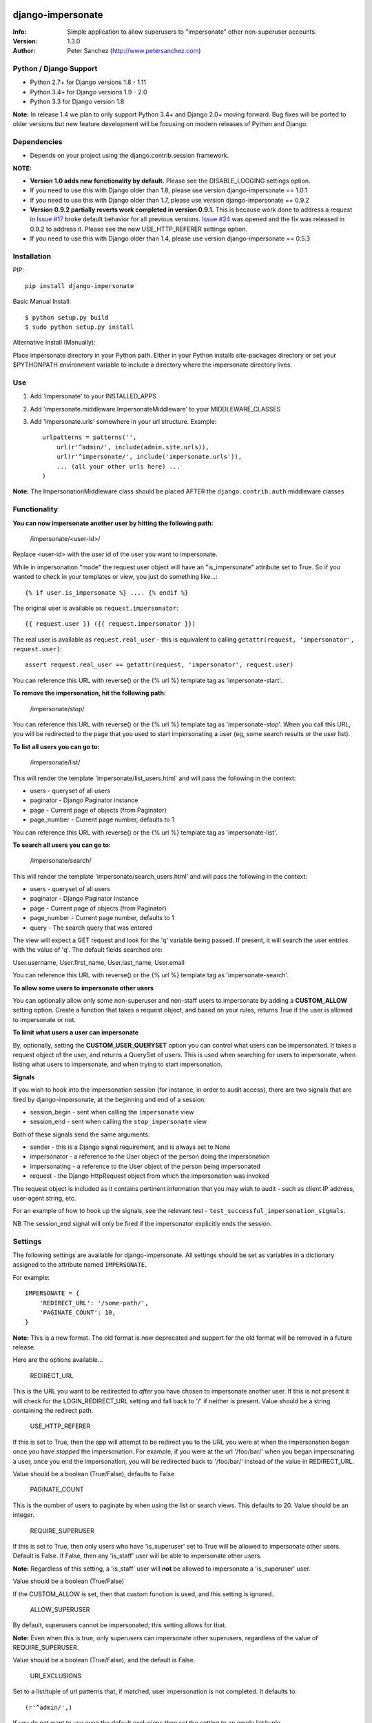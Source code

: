 .. |nlshield| image:: https://img.shields.io/badge/100%25-Netlandish-blue.svg?style=square-flat
              :target: http://www.netlandish.com

==============================
django-impersonate |nlshield|
==============================
:Info: Simple application to allow superusers to "impersonate" other non-superuser accounts.
:Version: 1.3.0
:Author: Peter Sanchez (http://www.petersanchez.com)

Python / Django Support
=======================

* Python 2.7+ for Django versions 1.8 - 1.11
* Python 3.4+ for Django versions 1.9 - 2.0
* Python 3.3 for Django version 1.8

**Note:** In release 1.4 we plan to only support Python 3.4+ and Django 2.0+ moving forward. Bug fixes will be ported to older versions but new feature development will be focusing on modern releases of Python and Django.

Dependencies
============

* Depends on your project using the django.contrib.session framework.

**NOTE:**

* **Version 1.0 adds new functionality by default.** Please see the DISABLE_LOGGING settings option.
* If you need to use this with Django older than 1.8, please use version django-impersonate == 1.0.1
* If you need to use this with Django older than 1.7, please use version django-impersonate == 0.9.2
* **Version 0.9.2 partially reverts work completed in version 0.9.1.** This is because work done to address a request in `Issue #17 <https://bitbucket.org/petersanchez/django-impersonate/issues/17/remember-where-to-return-to-after>`_ broke default behavior for all previous versions. `Issue #24 <https://bitbucket.org/petersanchez/django-impersonate/issues/24/impersonate_redirect_url-no-longer-works>`_ was opened and the fix was released in 0.9.2 to address it. Please see the new USE_HTTP_REFERER settings option.
* If you need to use this with Django older than 1.4, please use version django-impersonate == 0.5.3


Installation
============

PIP::

    pip install django-impersonate

Basic Manual Install::

    $ python setup.py build
    $ sudo python setup.py install

Alternative Install (Manually):

Place impersonate directory in your Python path. Either in your Python installs site-packages directory or set your $PYTHONPATH environment variable to include a directory where the impersonate directory lives.


Use
===

#. Add 'impersonate' to your INSTALLED_APPS

#. Add 'impersonate.middleware.ImpersonateMiddleware' to your MIDDLEWARE_CLASSES

#. Add 'impersonate.urls' somewhere in your url structure. Example::

    urlpatterns = patterns('',
        url(r'^admin/', include(admin.site.urls)),
        url(r'^impersonate/', include('impersonate.urls')),
        ... (all your other urls here) ...
    )

**Note:** The ImpersonationMiddleware class should be placed AFTER the ``django.contrib.auth`` middleware classes

Functionality
=============

**You can now impersonate another user by hitting the following path:**

    /impersonate/<user-id>/

Replace <user-id> with the user id of the user you want to impersonate.

While in impersonation "mode" the request.user object will have an
"is_impersonate" attribute set to True. So if you wanted to check in your
templates or view, you just do something like...::

    {% if user.is_impersonate %} .... {% endif %}

The original user is available as ``request.impersonator``::

    {{ request.user }} ({{ request.impersonator }})

The real user is available as ``request.real_user`` - this is equivalent
to calling ``getattr(request, 'impersonator', request.user)``::

    assert request.real_user == getattr(request, 'impersonator', request.user)

You can reference this URL with reverse() or the {% url %} template tag
as 'impersonate-start'.


**To remove the impersonation, hit the following path:**

    /impersonate/stop/

You can reference this URL with reverse() or the {% url %} template tag
as 'impersonate-stop'. When you call this URL, you will be redirected to
the page that you used to start impersonating a user (eg, some search results
or the user list).


**To list all users you can go to:**

    /impersonate/list/

This will render the template 'impersonate/list_users.html' and will pass
the following in the context:

* users - queryset of all users
* paginator - Django Paginator instance
* page - Current page of objects (from Paginator)
* page_number - Current page number, defaults to 1

You can reference this URL with reverse() or the {% url %} template tag
as 'impersonate-list'.


**To search all users you can go to:**

    /impersonate/search/

This will render the template 'impersonate/search_users.html' and will pass
the following in the context:

* users - queryset of all users
* paginator - Django Paginator instance
* page - Current page of objects (from Paginator)
* page_number - Current page number, defaults to 1
* query - The search query that was entered

The view will expect a GET request and look for the 'q' variable being passed.
If present, it will search the user entries with the value of 'q'. The default
fields searched are:

User.username, User.first_name, User.last_name, User.email

You can reference this URL with reverse() or the {% url %} template tag
as 'impersonate-search'.


**To allow some users to impersonate other users**

You can optionally allow only some non-superuser and non-staff users to impersonate by adding a **CUSTOM_ALLOW** setting option. Create a function that takes a request object, and based on your rules, returns True if the user is allowed to impersonate or not.

**To limit what users a user can impersonate**

By, optionally, setting the **CUSTOM_USER_QUERYSET** option you can control what users can be impersonated. It takes a request object of the user, and returns a QuerySet of users. This is used when searching for users to impersonate, when listing what users to impersonate, and when trying to start impersonation.

**Signals**

If you wish to hook into the impersonation session (for instance, in order to
audit access), there are two signals that are fired by django-impersonate, at
the beginning and end of a session:

* session_begin - sent when calling the ``impersonate`` view
* session_end - sent when calling the ``stop_impersonate`` view

Both of these signals send the same arguments:

* sender - this is a Django signal requirement, and is always set to None
* impersonator - a reference to the User object of the person doing the impersonation
* impersonating - a reference to the User object of the person being impersonated
* request - the Django HttpRequest object from which the impersonation was invoked

The request object is included as it contains pertinent information that you may wish
to audit - such as client IP address, user-agent string, etc.

For an example of how to hook up the signals, see the relevant test - ``test_successful_impersonation_signals``.

NB The session_end signal will only be fired if the impersonator explicitly ends
the session.

Settings
========

The following settings are available for django-impersonate. All settings should be 
set as variables in a dictionary assigned to the attribute named ``IMPERSONATE``.

For example::

    IMPERSONATE = {
        'REDIRECT_URL': '/some-path/',
        'PAGINATE_COUNT': 10,
    }

**Note:** This is a new format. The old format is now deprecated and support for the old format will be removed in a future release.

Here are the options available...

    REDIRECT_URL

This is the URL you want to be redirected to *after* you have chosen to
impersonate another user. If this is not present it will check for
the LOGIN_REDIRECT_URL setting and fall back to '/' if neither is
present. Value should be a string containing the redirect path.


    USE_HTTP_REFERER

If this is set to True, then the app will attempt to be redirect you to
the URL you were at when the impersonation began once you have *stopped*
the impersonation. For example, if you were at the url '/foo/bar/' when
you began impersonating a user, once you end the impersonation, you will
be redirected back to '/foo/bar/' instead of the value in
REDIRECT_URL.

Value should be a boolean (True/False), defaults to False


    PAGINATE_COUNT

This is the number of users to paginate by when using the list or
search views. This defaults to 20. Value should be an integer.


    REQUIRE_SUPERUSER

If this is set to True, then only users who have 'is_superuser' set
to True will be allowed to impersonate other users. Default is False.
If False, then any 'is_staff' user will be able to impersonate other
users.

**Note:** Regardless of this setting, a 'is_staff' user will **not** be
allowed to impersonate a 'is_superuser' user.

Value should be a boolean (True/False)

If the CUSTOM_ALLOW is set, then that custom function is used, and
this setting is ignored.


    ALLOW_SUPERUSER

By default, superusers cannot be impersonated; this setting allows for that.

**Note:** Even when this is true, only superusers can impersonate other superusers,
regardless of the value of REQUIRE_SUPERUSER.

Value should be a boolean (True/False), and the default is False.


    URI_EXCLUSIONS

Set to a list/tuple of url patterns that, if matched, user
impersonation is not completed. It defaults to::

    (r'^admin/',)

If you do not want to use even the default exclusions then set
the setting to an emply list/tuple.


    CUSTOM_USER_QUERYSET

A string that represents a function (e.g. 'module.submodule.mod.function_name')
that allows more fine grained control over what users a user can impersonate.
It takes one argument, the request object, and should return a QuerySet. Only
the users in this queryset can be impersonated.

This function will not be called when the request has an unauthorised users,
and will only be called when the user is allowed to impersonate (cf.
REQUIRE_SUPERUSER and CUSTOM_ALLOW ).

Regardless of what this function returns, a user cannot impersonate a
superuser, even if there are superusers in the returned QuerySet.

It is optional, and if it is not present, the user can impersonate any user
(i.e. the default is User.objects.all()).


    CUSTOM_ALLOW

A string that represents a function (e.g. 'module.submodule.mod.function_name')
that allows more fine grained control over who can use the impersonation. It
takes one argument, the request object, and should return True to allow
impesonation. Regardless of this setting, the user must be logged in to
impersonate. If this setting is used, REQUIRE_SUPERUSER is ignored.

It is optional, and if it is not present, the previous rules about superuser
and REQUIRE_SUPERUSER apply.


    REDIRECT_FIELD_NAME

A string that represents the name of a request (GET) parameter which contains
the URL to redirect to after impersonating a user. This can be used to redirect
to a custom page after impersonating a user. Example::

    # in settings.py
    IMPERSONATE = {'REDIRECT_FIELD_NAME': 'next'}

    # in your view
    <a href="{% url 'impersonate-list' %}?next=/some/url/">switch user</a>

To return always to the current page after impersonating a user, use request.path:

    ``<a href="{% url 'impersonate-list' %}?next={{request.path}}">switch user</a>``


    SEARCH_FIELDS

Array of user model fields used for building searching query. Default value is
[User.USERNAME_FIELD, 'first_name', 'last_name', 'email']. If the User model doesn't have
the USERNAME_FIELD attribute, it falls back to 'username' (< Django 1.5).


    LOOKUP_TYPE

A string that represents SQL lookup type for searching users by query on
fields above. It is 'icontains' by default.

    DISABLE_LOGGING

A bool that can be used to disable the logging of impersonation sessions. By
default each impersonation ``session_begin`` signal will create a new
``ImpersonationLog`` object, which is closed out (duration calculated) at
the corresponding ``session_end`` signal.

It is optional, and defaults to False (i.e. logging is enabled).

    MAX_FILTER_SIZE

The max number of items acceptable in the admin list filters. If the number of
items exceeds this, then the filter is removed (just shows all). This is used
by the "Filter by impersonator" filter.

It is optional, and defaults to 100.

SETTINGS PRIOR TO VERSION 1.3
=============================

Prior to version 1.3, settings were not stored in a dictionary. They were each an individual setting. For the time being, you can still use individual settings for each option. If present, they will supersede any setting within the ``IMPERSONATE`` dictionary and will also issue a warning that the settings format has changed and you should convert your projects settings to use the new dictionary format.

All dictionary options can be used as individual settings by simply prepending "IMPERSONATE_" to the name. For example, the following is the dictionary sample from above and it's old style settings equivalent.

New format::

    IMPERSONATE = {
        'REDIRECT_URL': '/some-path/',
        'PAGINATE_COUNT': 10,
    }


Deprecated (old) format::

    IMPERSONATE_REDIRECT_URL = '/some-path'
    IMPERSONATE_PAGE_COUNT = 10

Testing
=======

You need factory_boy installed for tests to run. To install, use::

    $ pip install factory_boy

**Note:** This is currently not required for Python 3.3+. For more info on factory_boy, see: https://github.com/dnerdy/factory_boy

From the repo checkout, ensure you have Django in your PYTHONPATH and  run::

    $ python runtests.py

To get test coverage, use::

    $ coverage run --branch runtests.py
    $ coverage html  <- Pretty HTML files for you
    $ coverage report -m  <- Ascii report

If you're bored and want to test all the supported environments, you'll need tox.::

    $ pip install tox
    $ tox

And you should see::

    py3.6-django2.0: commands succeeded
    py3.6-django1.11: commands succeeded
    py3.5-django1.11: commands succeeded
    py3.5-django1.10: commands succeeded
    py3.5-django1.9: commands succeeded
    py3.5-django1.8: commands succeeded
    py3.4-django1.11: commands succeeded
    py3.4-django1.10: commands succeeded
    py3.4-django1.9: commands succeeded
    py3.4-django1.8: commands succeeded
    py3.3-django1.8: commands succeeded
    py2.7-django1.11: commands succeeded
    py2.7-django1.10: commands succeeded
    py2.7-django1.9: commands succeeded
    py2.7-django1.8: commands succeeded
    congratulations :)


Copyright & Warranty
====================
All documentation, libraries, and sample code are
Copyright 2011 Peter Sanchez <petersanchez@gmail.com>. The library and
sample code are made available to you under the terms of the BSD license
which is contained in the included file, BSD-LICENSE.


==================
Commercial Support
==================

This software, and lots of other software like it, has been built in support of many of
Netlandish's own projects, and the projects of our clients. We would love to help you
on your next project so get in touch by dropping us a note at hello@netlandish.com.
